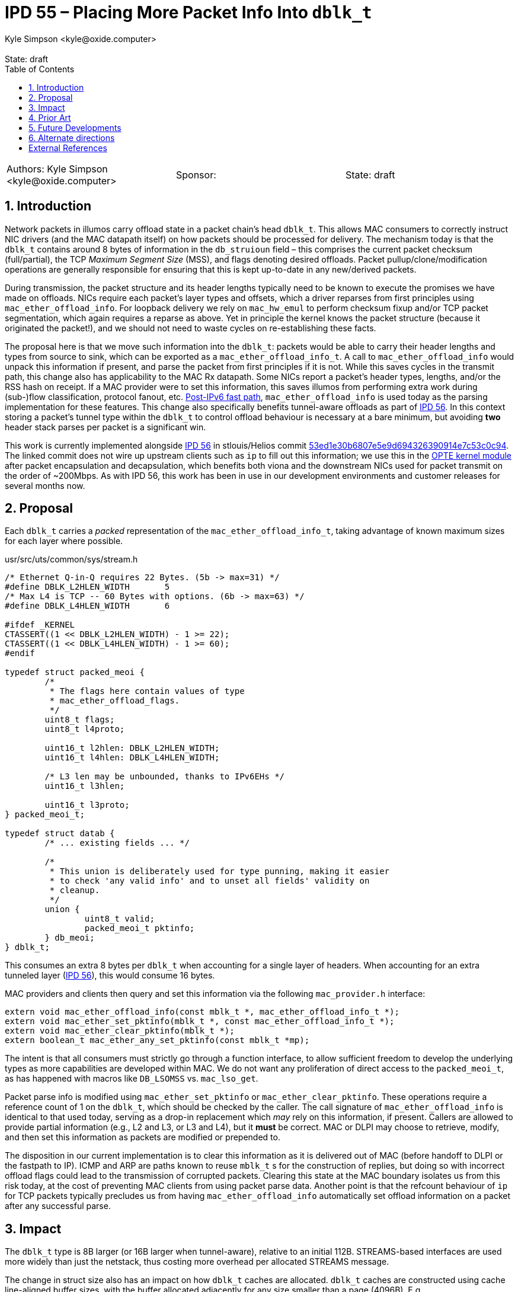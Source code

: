 :showtitle:
:toc: left
:numbered:
:icons: font
:state: draft
:revremark: State: {state}
:authors: Kyle Simpson <kyle@oxide.computer>
:sponsor:
:source-highlighter: pygments
:stem: latexmath
ifdef::env-github[]
:tip-caption: :bulb:
:note-caption: :information_source:
:important-caption: :heavy_exclamation_mark:
:caution-caption: :fire:
:warning-caption: :warning:
endif::[]

= IPD 55 – Placing More Packet Info Into `dblk_t`
{authors}

[cols="3"]
|===
|Authors: {authors}
|Sponsor: {sponsor}
|State: {state}
|===

== Introduction

Network packets in illumos carry offload state in a packet chain's head `dblk_t`.
This allows MAC consumers to correctly instruct NIC drivers (and the MAC datapath itself) on how packets should be processed for delivery.
The mechanism today is that the `dblk_t` contains around 8 bytes of information in the `db_struioun` field – this comprises the current packet checksum (full/partial), the TCP _Maximum Segment Size_ (MSS), and flags denoting desired offloads.
Packet pullup/clone/modification operations are generally responsible for ensuring that this is kept up-to-date in any new/derived packets.

During transmission, the packet structure and its header lengths typically need to be known to execute the promises we have made on offloads.
NICs require each packet's layer types and offsets, which a driver reparses from first principles using `mac_ether_offload_info`.
For loopback delivery we rely on `mac_hw_emul` to perform checksum fixup and/or TCP packet segmentation, which again requires a reparse as above.
Yet in principle the kernel knows the packet structure (because it originated the packet!), and we should not need to waste cycles on re-establishing these facts.

The proposal here is that we move such information into the `dblk_t`: packets would be able to carry their header lengths and types from source to sink, which can be exported as a `mac_ether_offload_info_t`.
A call to `mac_ether_offload_info` would unpack this information if present, and parse the packet from first principles if it is not.
While this saves cycles in the transmit path, this change also has applicability to the MAC Rx datapath.
Some NICs report a packet's header types, lengths, and/or the RSS hash on receipt.
If a MAC provider were to set this information, this saves illumos from performing extra work during (sub-)flow classification, protocol fanout, etc.
https://code.illumos.org/c/illumos-gate/+/4176[Post-IPv6 fast path], `mac_ether_offload_info` is used today as the parsing implementation for these features.
This change also specifically benefits tunnel-aware offloads as part of link:../0056/README.adoc[IPD 56].
In this context storing a packet's tunnel type within the `dblk_t` to control offload behaviour is necessary at a bare minimum, but avoiding *two* header stack parses per packet is a significant win.

This work is currently implemented alongside link:../0056/README.adoc[IPD 56] in stlouis/Helios commit https://github.com/oxidecomputer/illumos-gate/commit/53ed1e30b6807e5e9d694326390914e7c53c0c94[53ed1e30b6807e5e9d694326390914e7c53c0c94].
The linked commit does not wire up upstream clients such as `ip` to fill out this information; we use this in the https://github.com/oxidecomputer/opte:[OPTE kernel module] after packet encapsulation and decapsulation, which benefits both viona and the downstream NICs used for packet transmit on the order of ~200Mbps.
As with IPD 56, this work has been in use in our development environments and customer releases for several months now.

== Proposal

Each `dblk_t` carries a _packed_ representation of the `mac_ether_offload_info_t`, taking advantage of known maximum sizes for each layer where possible.

.usr/src/uts/common/sys/stream.h
[code,c]
----
/* Ethernet Q-in-Q requires 22 Bytes. (5b -> max=31) */
#define	DBLK_L2HLEN_WIDTH	5
/* Max L4 is TCP -- 60 Bytes with options. (6b -> max=63) */
#define	DBLK_L4HLEN_WIDTH	6

#ifdef _KERNEL
CTASSERT((1 << DBLK_L2HLEN_WIDTH) - 1 >= 22);
CTASSERT((1 << DBLK_L4HLEN_WIDTH) - 1 >= 60);
#endif

typedef struct packed_meoi {
	/*
	 * The flags here contain values of type
	 * mac_ether_offload_flags.
	 */
	uint8_t flags;
	uint8_t l4proto;

	uint16_t l2hlen: DBLK_L2HLEN_WIDTH;
	uint16_t l4hlen: DBLK_L4HLEN_WIDTH;

	/* L3 len may be unbounded, thanks to IPv6EHs */
	uint16_t l3hlen;

	uint16_t l3proto;
} packed_meoi_t;

typedef struct datab {
	/* ... existing fields ... */

	/*
	 * This union is deliberately used for type punning, making it easier
	 * to check 'any valid info' and to unset all fields' validity on
	 * cleanup.
	 */
	union {
		uint8_t valid;
		packed_meoi_t pktinfo;
	} db_meoi;
} dblk_t;
----

This consumes an extra 8 bytes per `dblk_t` when accounting for a single layer of headers.
When accounting for an extra tunneled layer (link:../0056/README.adoc[IPD 56]), this would consume 16 bytes.

MAC providers and clients then query and set this information via the following `mac_provider.h` interface:

[code,c]
----
extern void mac_ether_offload_info(const mblk_t *, mac_ether_offload_info_t *);
extern void mac_ether_set_pktinfo(mblk_t *, const mac_ether_offload_info_t *);
extern void mac_ether_clear_pktinfo(mblk_t *);
extern boolean_t mac_ether_any_set_pktinfo(const mblk_t *mp);
----

The intent is that all consumers must strictly go through a function interface, to allow sufficient freedom to develop the underlying types as more capabilities are developed within MAC.
We do not want any proliferation of direct access to the `packed_meoi_t`, as has happened with macros like `DB_LSOMSS` vs. `mac_lso_get`.

Packet parse info is modified using `mac_ether_set_pktinfo` or `mac_ether_clear_pktinfo`.
These operations require a reference count of 1 on the `dblk_t`, which should be checked by the caller.
The call signature of `mac_ether_offload_info` is identical to that used today, serving as a drop-in replacement which _may_ rely on this information, if present.
Callers are allowed to provide partial information (e.g., L2 and L3, or L3 and L4), but it *must* be correct.
MAC or DLPI may choose to retrieve, modify, and then set this information as packets are modified or prepended to.

The disposition in our current implementation is to clear this information as it is delivered out of MAC (before handoff to DLPI or the fastpath to IP).
ICMP and ARP are paths known to reuse `mblk_t` s for the construction of replies, but doing so with incorrect offload flags could lead to the transmission of corrupted packets.
Clearing this state at the MAC boundary isolates us from this risk today, at the cost of preventing MAC clients from using packet parse data.
Another point is that the refcount behaviour of `ip` for TCP packets typically precludes us from having `mac_ether_offload_info` automatically set offload information on a packet after any successful parse.

== Impact

The `dblk_t` type is 8B larger (or 16B larger when tunnel-aware), relative to an initial 112B.
STREAMS-based interfaces are used more widely than just the netstack, thus costing more overhead per allocated STREAMS message.

The change in struct size also has an impact on how `dblk_t` caches are allocated.
`dblk_t` caches are constructed using cache line-aligned buffer sizes, with the buffer allocated adjacently for any size smaller than a page (4096B).
E.g., `common/io/stream.c` lists 16B and 80B as entries within `dblk_sizes[]`; these correspond to total `kmem_alloc` calls of 128B and 192B respectively.
An increase of 8B in `sizeof (dblk_t)` reduces the message buffers to 8B and 72B respectively.
An increase of 16B (link:../0056/README.adoc[IPD 56]) leads to the loss of the first such `kmem_cache`, leaving 64B as the smallest message buffer size.

== Prior Art

Linux handles network packets using the `struct skbuff` type.
Its documentation is <<skbuff, rendered here>> – the salient pieces are:

* `mac_header`, `network_header`, `transport_header` and their `inner_` variants store the byte offsets for the start of L2/L3/L4 headers using `uint16_t`.
The `mac_len` and `hdr_len` `uint16_t` fields serve a related purpose for the outer layers.
Validity of the inner fields here is gated on bitflags such as `encapsulation`.
* Outermost layers store their Ethertype in `protocol`, whereas some tunnel types may store either their Ethertype or IP Protocol.
* `struct sk_buff` stores a flow hash, along with indication as to whether it was software computed.
* Metadata is partially split into `struct skb_shared_info`, which includes `gso_size` and type.
* Checksum state and offsets are kept and signalled similarly to `dblk_t`.
* Other extension data (up to ~2KiB) can be allocated from a kmem cache and attached via a `struct skb_ext *` <<skb-ext>>.
Cases where these fields are set are treated as being quite out of the ordinary, if the `unlikely()` annotations are any indication.

Most importantly, the type is not really used for signalling between drivers in quite the way that STREAMS are, aside from where netlink sockets are used.
It's a fairly large type accounting for the 48B `cb` field used as scratch space when a packet is moving through a layer.
Otherwise the shape of things which live live in `struct sk_buff` are entirely geared towards the network datapath.
A useful takeaway is that most of the fields we care about here are crucial enough to make it into the main body of `struct skbuff`.

FreeBSD represents packets with the `struct mbuf` type.
This type holds a `struct pkthdr`, which accounts for around 64B of metadata, including packet lengths and LSO information.
Protocols don't appear to be directly included, but are rather indicated by the checksum flags.
The type contains two layers of packet headers, storing L2/3/4/5 lengths as `uint8_t`s.

== Future Developments

Once this capability is part of the kernel, we will want upstream MAC/DLPI clients who generate or modify network packets to emit this information where possible.
This includes:

* `ip`
  - `ip_xmit` can push L2 information when a fastpath NCE has been successfully negotiated.
  - `tcp_send` can set L3/L4 information, as it is aware of the placement/lengths of both header sets.
  - `udp_send` calls header prepend functions which can set L3/L4 information.
    - In both cases, there's some responsibility to ensure that L4 information is correctly stripped when needed with fragmentation in play.
  - `icmp_prepend_header_template` and related functions can set L3/L4 information.
  - `conn_ip_output` (or the downstream send methods) can set L3 information, using `ip_xmit_attr_t` (fields `ixa_protocol`, `ixa_ip_hdr_length`).
* `dls`/`mac` boundary
  - `mac_header` could set L2 info during slowpath processing.
* `overlay(7)`
  - `overlay` plugins could, at the very least, set outer header lengths for pushed encapsulation.
  - Particularly in light of IPD56, we could set both layers of packet info as OPTE does.
  E.g., extract the header info on a packet ready to be transmitted, and then set both the tunnel layer and inner.

SCTP has not really been discussed, since the `mac_ether_offload_info`/`mac_hw_emul` framework doesn't account for parsing the header class or emulating any offloads for the protocol.
In principle we should be able to use this framework here without issue once supported by emulation – SCTP CRC offloads are common enough, and we would most likely consider only the common header for `l4hlen`.
Linux also exposes a software-only kind of segmentation offloads here that we might want to plumb in future, where it segments the SCTP packet along chunk boundaries at the desired 'MSS' (chaining chunks via `struct sk_buff` to simplify iteration).

This pattern also allows a driver to aid the Rx pathway, since MAC will be able to quickly sort a packet into a fastpath without needing to perform a full parse.
There's value in including the RSS hash included with a packet on compatible NICs, but we will need to be able to signify that the hash has come from an unknown algorithm.
Fanout for TCP packets matches each flow-key to the TCP squeue that that flow is bound to – thus, we cannot use the output of an arbitrary hash algorithm for this purpose.
UDP/OTH fanout logic could benefit from having access to this, as could upstream devices like viona.

Explicitly tracking a packet's structure allows us, at some point, to reconsider the role of partial checksums in the network stack.
Given a fully parsed packet and today's checksum flags, we arguably have no need of `db_cksumstart`/`db_cksumend`/`db_cksumstuff`.
The offset of a packet checksum within its layer is, more often than not, fixed, and so easily derived from this context.
This would free up 24B within `dblk_t`, more than counteracting the cost of `packed_meoi_t` with or without link:../0056/README.adoc[IPD 56].

A more extreme proposal would use this as the basis for _removing_ partial checksums, and handling only the fully computed cases and offloaded cases.
This would free up flags in the provider interface (and generally simplify logic throughout the stack).
NICs which require a partial checksum would compute this themselves (using a `mac_provider` API) before transmission on the basis of the above parse data.

== Alternate directions

This proposal has packet info live unconditionally within `dblk_t`, and is similar in nature to FreeBSD and Linux's approaches of storing the state in the network packet type.
A possibility is that we could move all MAC-specific elements behind a pointer (as is done for extension data in Linux's `sk_buff`), and fill it from a separate `mblk_t` cache.
There are pros and cons to doing so.
This would greatly limit the impact on other STREAMS consumers, but would also allow for a packet to point at on-thread-stack data rather than *needing* an allocation or to access a kmem cache.
This does however greatly complicate the contracts of when packets should fill this information, how recipients should access it, and ensuring that any on-stack data is copied out if delivery becomes asynchronous (e.g., a packet is enqueued on a TX SRS or looped back into another squeue).
Principally, the extra layer of indirection makes the use of these fields (getting, setting) within the datapath more expensive, which is at odds with our goals around network performance.
Other Unices have decided that it's worth always paying the struct size cost here – but this is probably helped by the fact that their types are specialised for network packets first and foremost.
There may still be value in keeping this as an option for certain classes of auxiliary data.

Rather than forcing all information to be invalid on a boundary with MAC, an alternative approach would be to keep an additional `info_stale` flag within the packet data.
When crossing a boundary, MAC sets this flag, and a direct use of `mac_ether_offload_info` results in a full parse.
If a client wishes to make use of this info it can clear this flag, but in turn becomes responsible for either readding the flag, clearing the state, or ensuring the state is correct for the next recipient.
Readding the flag may be done at any time, allowing e.g. `ip` to be audited in a piecemeal way for any `mblk_t` reuse.

[bibliography]
== External References

- [[[skbuff]]] https://docs.kernel.org/networking/kapi.html#c.sk_buff
- [[[skb-ext]]] F. Westphal, 2019. SKB Metadata Extensions https://strlen.de/talks/skb_ext_slides.pdf

